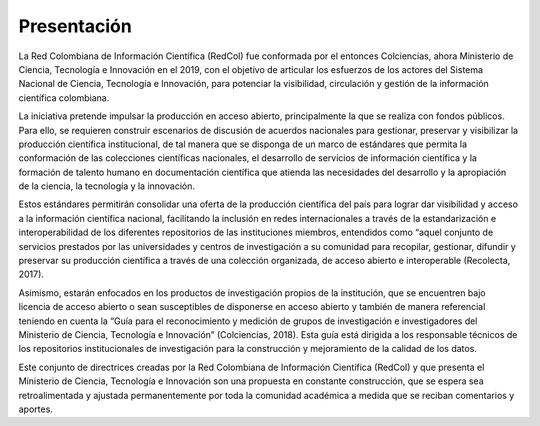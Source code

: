 .. _introduction:

Presentación
===============

La Red Colombiana de Información Científica (RedCol) fue conformada por el entonces Colciencias, ahora Ministerio de Ciencia, Tecnología e Innovación en el 2019, con el objetivo de articular los esfuerzos de los actores del Sistema Nacional de Ciencia, Tecnología e Innovación, para potenciar la visibilidad, circulación y gestión de la información científica colombiana.

La iniciativa pretende impulsar la producción en acceso abierto, principalmente la que se realiza con fondos públicos. Para ello, se requieren construir escenarios de discusión de acuerdos nacionales para gestionar, preservar y visibilizar la producción científica institucional, de tal manera que se disponga de un marco de estándares que permita la conformación de las colecciones científicas nacionales, el desarrollo de servicios de información científica y la formación de talento humano en documentación científica que atienda las necesidades del desarrollo y la apropiación de la ciencia, la tecnología y la innovación.

Estos estándares permitirán consolidar una oferta de la producción científica del país para lograr dar visibilidad y acceso a la información científica nacional, facilitando la inclusión en redes internacionales a través de la estandarización e interoperabilidad de los diferentes repositorios de las instituciones miembros, entendidos como “aquel conjunto de servicios prestados por las universidades y centros de investigación a su comunidad para recopilar, gestionar, difundir y preservar su producción científica a través de una colección organizada, de acceso abierto e interoperable (Recolecta, 2017). 

Asimismo, estarán enfocados en los productos de investigación propios de la institución, que se encuentren bajo licencia de acceso abierto o sean susceptibles de disponerse en acceso abierto y también de manera referencial teniendo en cuenta la “Guía para el reconocimiento y medición de grupos de investigación e investigadores del Ministerio de Ciencia, Tecnología e Innovación” (Colciencias, 2018). Esta guía está dirigida a los responsable técnicos de los repositorios institucionales de investigación para la construcción y mejoramiento de la calidad de los datos. 

Este conjunto de directrices creadas por la Red Colombiana de Información Científica (RedCol) y que presenta el Ministerio de Ciencia, Tecnología e Innovación son una propuesta en constante construcción, que se espera sea retroalimentada y ajustada permanentemente por toda la comunidad académica a medida que se reciban comentarios y aportes.
